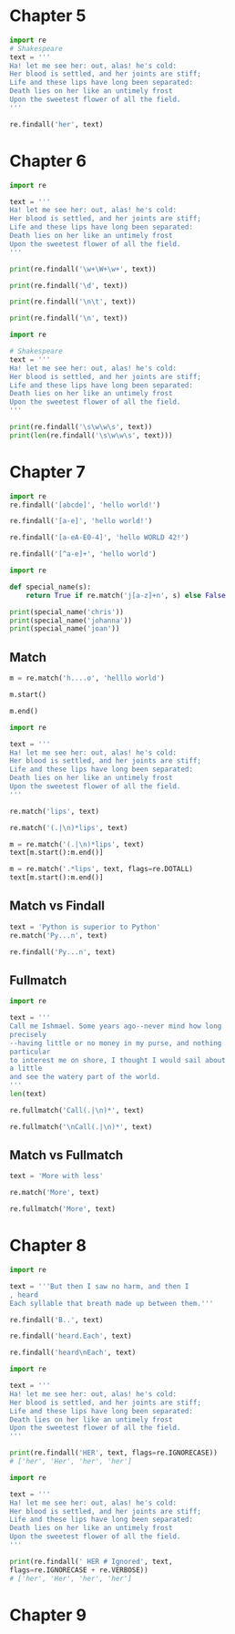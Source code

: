 * Chapter 5
#+BEGIN_SRC jupyter-python
import re
# Shakespeare
text = '''
Ha! let me see her: out, alas! he's cold:
Her blood is settled, and her joints are stiff;
Life and these lips have long been separated:
Death lies on her like an untimely frost
Upon the sweetest flower of all the field.
'''

re.findall('her', text)
#+END_SRC

#+RESULTS:
| her | her | her |

* Chapter 6
#+BEGIN_SRC jupyter-python  
import re

text = '''
Ha! let me see her: out, alas! he's cold:
Her blood is settled, and her joints are stiff;
Life and these lips have long been separated:
Death lies on her like an untimely frost
Upon the sweetest flower of all the field.
'''

print(re.findall('\w+\W+\w+', text))
#+END_SRC

#+RESULTS:
: ['Ha! let', 'me see', 'her: out', 'alas! he', 's cold', 'Her blood', 'is settled', 'and her', 'joints are', 'stiff;\nLife', 'and these', 'lips have', 'long been', 'separated:\nDeath', 'lies on', 'her like', 'an untimely', 'frost\nUpon', 'the sweetest', 'flower of', 'all the']


#+BEGIN_SRC jupyter-python  
print(re.findall('\d', text))
#+END_SRC

#+RESULTS:
: []


#+BEGIN_SRC jupyter-python  
print(re.findall('\n\t', text))
#+END_SRC

#+RESULTS:
: []


#+BEGIN_SRC jupyter-python  
print(re.findall('\n', text))
#+END_SRC

#+RESULTS:
: ['\n', '\n', '\n', '\n', '\n', '\n']


#+BEGIN_SRC jupyter-python
import re

# Shakespeare
text = '''
Ha! let me see her: out, alas! he's cold:
Her blood is settled, and her joints are stiff;
Life and these lips have long been separated:
Death lies on her like an untimely frost
Upon the sweetest flower of all the field.
'''

print(re.findall('\s\w\w\s', text))
print(len(re.findall('\s\w\w\s', text)))
#+END_SRC

#+RESULTS:
: [' me ', ' is ', ' on ', ' an ', ' of ']
: 5

* Chapter 7
#+BEGIN_SRC jupyter-python  
import re
re.findall('[abcde]', 'hello world!')
#+END_SRC

#+RESULTS:
| e | d |


#+BEGIN_SRC jupyter-python  
re.findall('[a-e]', 'hello world!')
#+END_SRC

#+RESULTS:
| e | d |


#+BEGIN_SRC jupyter-python  
re.findall('[a-eA-E0-4]', 'hello WORLD 42!')
#+END_SRC

#+RESULTS:
| e | D | 4 | 2 |


#+BEGIN_SRC jupyter-python  
re.findall('[^a-e]+', 'hello world')
#+END_SRC

#+RESULTS:
| h | llo worl |


#+BEGIN_SRC jupyter-python  
import re

def special_name(s):
    return True if re.match('j[a-z]+n', s) else False

print(special_name('chris'))
print(special_name('johanna'))
print(special_name('joan'))
#+END_SRC

#+RESULTS:
: False
: True
: True

** Match
#+BEGIN_SRC jupyter-python  
m = re.match('h....o', 'helllo world')
#+END_SRC

#+RESULTS:


#+BEGIN_SRC jupyter-python  
m.start()
#+END_SRC

#+RESULTS:
: 0


#+BEGIN_SRC jupyter-python  
m.end()
#+END_SRC

#+RESULTS:
: 6


#+BEGIN_SRC jupyter-python  
import re

text = '''
Ha! let me see her: out, alas! he's cold:
Her blood is settled, and her joints are stiff;
Life and these lips have long been separated:
Death lies on her like an untimely frost
Upon the sweetest flower of all the field.
'''
#+END_SRC

#+RESULTS:


#+BEGIN_SRC jupyter-python  
re.match('lips', text)
#+END_SRC

#+RESULTS:


#+BEGIN_SRC jupyter-python  
re.match('(.|\n)*lips', text)
#+END_SRC

#+RESULTS:
: <re.Match object; span=(0, 110), match="\nHa! let me see her: out, alas! he's cold:\nHer >


#+BEGIN_SRC jupyter-python  
m = re.match('(.|\n)*lips', text)
text[m.start():m.end()]
#+END_SRC

#+RESULTS:
: \nHa! let me see her: out, alas! he's cold:\nHer blood is settled, and her joints are stiff;\nLife and these lips


#+BEGIN_SRC jupyter-python  
m = re.match('.*lips', text, flags=re.DOTALL)
text[m.start():m.end()]
#+END_SRC

#+RESULTS:
: \nHa! let me see her: out, alas! he's cold:\nHer blood is settled, and her joints are stiff;\nLife and these lips

** Match vs Findall
#+BEGIN_SRC jupyter-python  
text = 'Python is superior to Python'
re.match('Py...n', text)
#+END_SRC

#+RESULTS:
: <re.Match object; span=(0, 6), match='Python'>


#+BEGIN_SRC jupyter-python  
re.findall('Py...n', text)
#+END_SRC

#+RESULTS:
| Python | Python |

** Fullmatch
#+BEGIN_SRC jupyter-python  
import re

text = '''
Call me Ishmael. Some years ago--never mind how long
precisely
--having little or no money in my purse, and nothing
particular
to interest me on shore, I thought I would sail about
a little
and see the watery part of the world.
'''
len(text)
#+END_SRC

#+RESULTS:
: 229


#+BEGIN_SRC jupyter-python  
re.fullmatch('Call(.|\n)*', text)
#+END_SRC

#+RESULTS:


#+BEGIN_SRC jupyter-python  
re.fullmatch('\nCall(.|\n)*', text)
#+END_SRC

#+RESULTS:
: <re.Match object; span=(0, 238), match='\nCall me Ishmael. Some years ago--never mind how>

** Match vs Fullmatch
#+BEGIN_SRC jupyter-python  
text = 'More with less'
#+END_SRC

#+RESULTS:


#+BEGIN_SRC jupyter-python  
re.match('More', text)
#+END_SRC

#+RESULTS:
: <re.Match object; span=(0, 4), match='More'>


#+BEGIN_SRC jupyter-python  
re.fullmatch('More', text)
#+END_SRC

#+RESULTS:

* Chapter 8
#+BEGIN_SRC jupyter-python  
import re

text = '''But then I saw no harm, and then I
, heard
Each syllable that breath made up between them.'''
#+END_SRC

#+RESULTS:


#+BEGIN_SRC jupyter-python  
re.findall('B..', text)
#+END_SRC

#+RESULTS:
| But |


#+BEGIN_SRC jupyter-python  
re.findall('heard.Each', text)
#+END_SRC

#+RESULTS:



#+BEGIN_SRC jupyter-python  
re.findall('heard\nEach', text)
#+END_SRC

#+RESULTS:
| heard\nEach |


#+BEGIN_SRC jupyter-python  
import re

text = '''
Ha! let me see her: out, alas! he's cold:
Her blood is settled, and her joints are stiff;
Life and these lips have long been separated:
Death lies on her like an untimely frost
Upon the sweetest flower of all the field.
'''

print(re.findall('HER', text, flags=re.IGNORECASE))
# ['her', 'Her', 'her', 'her']
#+END_SRC

#+RESULTS:
: ['her', 'Her', 'her', 'her']


#+BEGIN_SRC jupyter-python  
import re

text = '''
Ha! let me see her: out, alas! he's cold:
Her blood is settled, and her joints are stiff;
Life and these lips have long been separated:
Death lies on her like an untimely frost
Upon the sweetest flower of all the field.
'''

print(re.findall(' HER # Ignored', text,
flags=re.IGNORECASE + re.VERBOSE))
# ['her', 'Her', 'her', 'her']
#+END_SRC

#+RESULTS:
: ['her', 'Her', 'her', 'her']

* Chapter 9
#+BEGIN_SRC jupyter-python  

#+END_SRC

